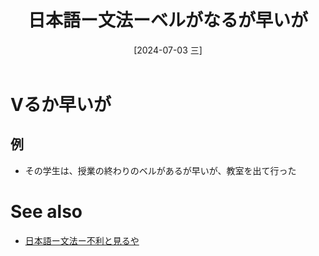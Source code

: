 :PROPERTIES:
:ID:       4e5c5c3f-0c90-4bc3-bcc4-e69818fc09e6
:END:
#+title: 日本語ー文法ーベルがなるが早いが
#+filetags: :日本語:
#+date: [2024-07-03 三]
#+last_modified: [2024-07-05 五 23:23]

* Vるか早いが
** 例
- その学生は、授業の終わりのベルがあるが早いが、教室を出て行った



* See also
- [[id:caaa6ce7-145f-4f77-ab49-190d3cce11c1][日本語ー文法ー不利と見るや]]

